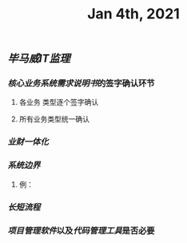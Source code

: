 #+TITLE: Jan 4th, 2021

** [[毕马威]][[IT监理]]
:PROPERTIES:
:created_at: 1609743611636
:last_modified_at: 1609743611636
:END:
*** [[核心业务系统需求说明书]]的签字确认环节
:PROPERTIES:
:created_at: 1609743647099
:last_modified_at: 1609743647099
:END:
**** 各业务 类型逐个签字确认
:PROPERTIES:
:created_at: 1609743659858
:last_modified_at: 1609743659858
:END:
**** 所有业务类型统一确认
:PROPERTIES:
:created_at: 1609743669962
:last_modified_at: 1609743669962
:END:
*** [[业财一体化]]
:PROPERTIES:
:created_at: 1609743697397
:last_modified_at: 1609743697397
:END:
*** [[系统边界]]
:PROPERTIES:
:created_at: 1609743769693
:last_modified_at: 1609743769693
:END:
**** 例：
:PROPERTIES:
:created_at: 1609743769797
:last_modified_at: 1609743776010
:END:
*** [[长短流程]]
:PROPERTIES:
:created_at: 1609743734254
:last_modified_at: 1609743734254
:END:
*** [[项目管理软件]]以及[[代码管理工具]]是否必要
:PROPERTIES:
:created_at: 1609743768730
:last_modified_at: 1609743768730
:END:
